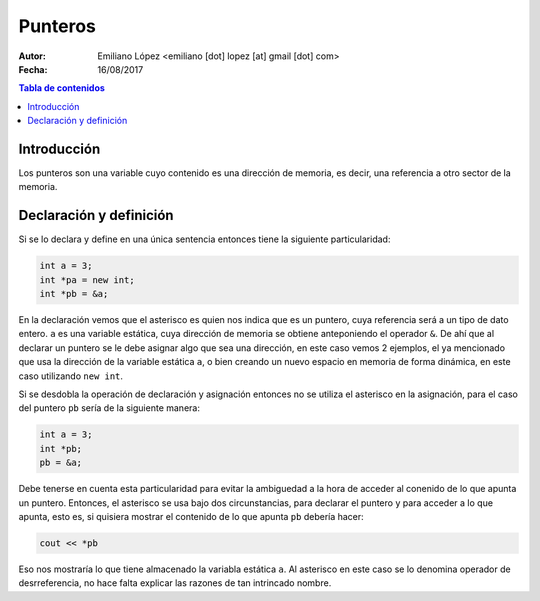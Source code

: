 ========
Punteros
========

:Autor: Emiliano López <emiliano [dot] lopez [at] gmail [dot] com>
:Fecha: 16/08/2017

.. contents:: Tabla de contenidos

Introducción
------------

Los punteros son una variable cuyo contenido es una dirección de memoria, es decir, una referencia a otro sector de la memoria.

Declaración y definición
------------------------

Si se lo declara y define en una única sentencia entonces tiene la siguiente particularidad:

.. code-block:: cpp

    int a = 3;
    int *pa = new int;
    int *pb = &a;
    
En la declaración vemos que el asterisco es quien nos indica que es un puntero, cuya referencia será
a un tipo de dato entero. ``a`` es una variable estática, cuya dirección de memoria se obtiene anteponiendo
el operador ``&``. De ahí que al declarar un puntero se le debe asignar algo que sea una dirección, en este caso
vemos 2 ejemplos, el ya mencionado que usa la dirección de la variable estática ``a``, o bien creando un nuevo
espacio en memoria de forma dinámica, en este caso utilizando ``new int``.

Si se desdobla la operación de declaración y asignación entonces no se utiliza el asterisco en la asignación, 
para el caso del puntero ``pb`` sería de la siguiente manera:

.. code-block:: cpp

    int a = 3;
    int *pb;
    pb = &a;
    
Debe tenerse en cuenta esta particularidad para evitar la ambiguedad a la hora de acceder al conenido de lo que apunta un puntero.
Entonces, el asterisco se usa bajo dos circunstancias, para declarar el puntero y para acceder a lo que apunta, esto es, si quisiera
mostrar el contenido de lo que apunta ``pb`` debería hacer:

.. code-block:: cpp
    
    cout << *pb

Eso nos mostraría lo que tiene almacenado la variabla estática ``a``. Al asterisco en este caso se lo denomina operador de desrreferencia, no hace falta explicar las razones de tan intrincado nombre.


